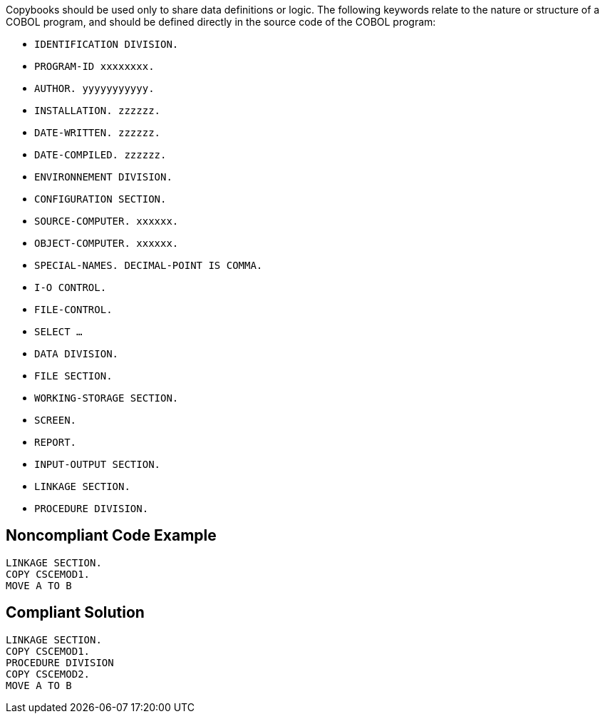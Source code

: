 Copybooks should be used only to share data definitions or logic. The following keywords relate to the nature or structure of a COBOL program, and should be defined directly in the source code of the COBOL program:


* ``++IDENTIFICATION DIVISION.++``
* ``++PROGRAM-ID xxxxxxxx.++``
* ``++AUTHOR. yyyyyyyyyyy.++``
* ``++INSTALLATION.  zzzzzz.++``
* ``++DATE-WRITTEN. zzzzzz.++``
* ``++DATE-COMPILED. zzzzzz.++``
* ``++ENVIRONNEMENT DIVISION.++``
* ``++CONFIGURATION SECTION.++``
* ``++SOURCE-COMPUTER. xxxxxx.++``
* ``++OBJECT-COMPUTER. xxxxxx.++``
* ``++SPECIAL-NAMES. DECIMAL-POINT IS COMMA.++``
* ``++I-O CONTROL.++``
* ``++FILE-CONTROL.++``
* ``++SELECT …++``
* ``++DATA DIVISION.++``
* ``++FILE SECTION.++``
* ``++WORKING-STORAGE SECTION.++``
* ``++SCREEN.++``
* ``++REPORT.++``
* ``++INPUT-OUTPUT SECTION.++``
* ``++LINKAGE SECTION.++``
* ``++PROCEDURE DIVISION.++``

== Noncompliant Code Example

----
LINKAGE SECTION.
COPY CSCEMOD1.
MOVE A TO B
----

== Compliant Solution

----
LINKAGE SECTION.
COPY CSCEMOD1.
PROCEDURE DIVISION
COPY CSCEMOD2.
MOVE A TO B
----
